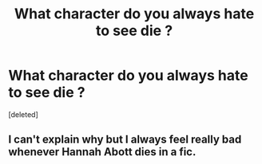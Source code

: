 #+TITLE: What character do you always hate to see die ?

* What character do you always hate to see die ?
:PROPERTIES:
:Score: 1
:DateUnix: 1556443782.0
:DateShort: 2019-Apr-28
:FlairText: Discussion
:END:
[deleted]


** I can't explain why but I always feel really bad whenever Hannah Abott dies in a fic.
:PROPERTIES:
:Author: Bleepbloopbotz
:Score: 1
:DateUnix: 1556443813.0
:DateShort: 2019-Apr-28
:END:
